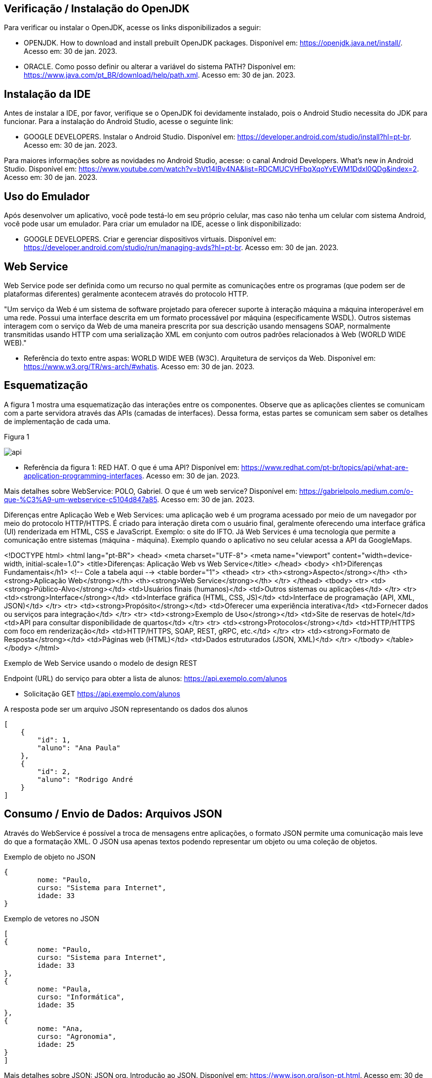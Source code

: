 //caminho padrão para imagens
:imagesdir: images
:figure-caption: Figura
:doctype: book

//gera apresentacao
//pode se baixar os arquivos e add no diretório
:revealjsdir: https://cdnjs.cloudflare.com/ajax/libs/reveal.js/3.8.0

//GERAR ARQUIVOS
//make slides
//make ebook

== Verificação / Instalação do OpenJDK

Para verificar ou instalar o OpenJDK, acesse os links disponibilizados a seguir:

- OPENJDK. How to download and install prebuilt OpenJDK packages. Disponível em: https://openjdk.java.net/install/. Acesso em: 30 de jan. 2023.
- ORACLE. Como posso definir ou alterar a variável do sistema PATH? Disponível em: https://www.java.com/pt_BR/download/help/path.xml. Acesso em: 30 de jan. 2023.

== Instalação da IDE

Antes de instalar a IDE, por favor, verifique se o OpenJDK foi devidamente instalado, pois o Android Studio necessita do JDK para funcionar. Para a instalação do Android Studio, acesse o seguinte link:

- GOOGLE DEVELOPERS. Instalar o Android Studio. Disponível em: https://developer.android.com/studio/install?hl=pt-br. Acesso em: 30 de jan. 2023.

Para maiores informações sobre as novidades no Android Studio, acesse: o canal Android Developers. What's new in Android Studio. Disponível em: https://www.youtube.com/watch?v=bVt14IBv4NA&list=RDCMUCVHFbqXqoYvEWM1Ddxl0QDg&index=2. Acesso em: 30 de jan. 2023.

== Uso do Emulador

Após desenvolver um aplicativo, você pode testá-lo em seu próprio celular, mas caso não tenha um celular com sistema Android, você pode usar um emulador. Para criar um emulador na IDE, acesse o link disponibilizado: 

- GOOGLE DEVELOPERS. Criar e gerenciar dispositivos virtuais. Disponível em: https://developer.android.com/studio/run/managing-avds?hl=pt-br. Acesso em: 30 de jan. 2023.

== Web Service

Web Service pode ser definida como um recurso no qual permite as comunicações entre os programas (que podem ser de plataformas diferentes) geralmente acontecem através do protocolo HTTP.

"Um serviço da Web é um sistema de software projetado para oferecer suporte à interação máquina a máquina interoperável em uma rede. Possui uma interface descrita em um formato processável por máquina (especificamente WSDL). Outros sistemas interagem com o serviço da Web de uma maneira prescrita por sua descrição usando mensagens SOAP, normalmente transmitidas usando HTTP com uma serialização XML em conjunto com outros padrões relacionados à Web (WORLD WIDE WEB)."

- Referência do texto entre aspas: WORLD WIDE WEB (W3C). Arquitetura de serviços da Web. Disponível em: https://www.w3.org/TR/ws-arch/#whatis. Acesso em: 30 de jan. 2023.

== Esquematização

A figura 1 mostra uma esquematização das interações entre os componentes. Observe que as aplicações clientes se comunicam com a parte servidora através das APIs (camadas de interfaces). Dessa forma, estas partes se comunicam sem saber os detalhes de implementação de cada uma.

Figura 1

image::api.png[]

- Referência da figura 1: RED HAT. O que é uma API? Disponível em: https://www.redhat.com/pt-br/topics/api/what-are-application-programming-interfaces. Acesso em: 30 de jan. 2023.

Mais detalhes sobre WebService: POLO, Gabriel. O que é um web service? Disponível em: https://gabrielpolo.medium.com/o-que-%C3%A9-um-webservice-c5104d847a85. Acesso em: 30 de jan. 2023.

Diferenças entre Aplicação Web e Web Services: uma aplicação web é um programa acessado por meio de um navegador por meio do protocolo HTTP/HTTPS. É criado para interação direta com o usuário final, geralmente oferecendo uma interface gráfica (UI) renderizada em HTML, CSS e JavaScript. Exemplo: o site do IFTO. Já Web Services é uma tecnologia que permite a comunicação entre sistemas (máquina - máquina). Exemplo quando o aplicativo no seu celular acessa a API da GoogleMaps.

<!DOCTYPE html>
<html lang="pt-BR">
<head>
    <meta charset="UTF-8">
    <meta name="viewport" content="width=device-width, initial-scale=1.0">
    <title>Diferenças: Aplicação Web vs Web Service</title>
</head>
<body>
    <h1>Diferenças Fundamentais</h1>
    <!-- Cole a tabela aqui -->
    <table border="1">
      <thead>
        <tr>
          <th><strong>Aspecto</strong></th>
          <th><strong>Aplicação Web</strong></th>
          <th><strong>Web Service</strong></th>
        </tr>
      </thead>
      <tbody>
        <tr>
          <td><strong>Público-Alvo</strong></td>
          <td>Usuários finais (humanos)</td>
          <td>Outros sistemas ou aplicações</td>
        </tr>
        <tr>
          <td><strong>Interface</strong></td>
          <td>Interface gráfica (HTML, CSS, JS)</td>
          <td>Interface de programação (API, XML, JSON)</td>
        </tr>
        <tr>
          <td><strong>Propósito</strong></td>
          <td>Oferecer uma experiência interativa</td>
          <td>Fornecer dados ou serviços para integração</td>
        </tr>
        <tr>
          <td><strong>Exemplo de Uso</strong></td>
          <td>Site de reservas de hotel</td>
          <td>API para consultar disponibilidade de quartos</td>
        </tr>
        <tr>
          <td><strong>Protocolos</strong></td>
          <td>HTTP/HTTPS com foco em renderização</td>
          <td>HTTP/HTTPS, SOAP, REST, gRPC, etc.</td>
        </tr>
        <tr>
          <td><strong>Formato de Resposta</strong></td>
          <td>Páginas web (HTML)</td>
          <td>Dados estruturados (JSON, XML)</td>
        </tr>
      </tbody>
    </table>
</body>
</html>

Exemplo de Web Service usando o modelo de design REST

Endpoint (URL) do serviço para obter a lista de alunos: https://api.exemplo.com/alunos

- Solicitação GET https://api.exemplo.com/alunos

A resposta pode ser um arquivo JSON representando os dados dos alunos
[source,xml]
[
    {
        "id": 1,
        "aluno": "Ana Paula"
    },
    {
        "id": 2,
        "aluno": "Rodrigo André
    }
]




== Consumo / Envio de Dados: Arquivos JSON

Através do WebService é possível a troca de mensagens entre aplicações, o formato JSON permite uma comunicação mais leve do que a formatação XML. O JSON usa apenas textos podendo representar um objeto ou uma coleção de objetos. 

Exemplo de objeto no JSON
[source,xml]
{
	nome: "Paulo,
	curso: "Sistema para Internet",
	idade: 33
}

Exemplo de vetores no JSON
[source,xml]
[
{
	nome: "Paulo,
	curso: "Sistema para Internet",
	idade: 33
},
{
	nome: "Paula,
	curso: "Informática",
	idade: 35
},
{
	nome: "Ana,
	curso: "Agronomia",
	idade: 25
}
]

Mais detalhes sobre JSON: JSON org. Introdução ao JSON. Disponível em: https://www.json.org/json-pt.html. Acesso em: 30 de jan. 2023.

Exemplos práticos

Consumo/envio JSON sem biblioteca (exemplo um)

- activity_main.xml
[source,xml]
<?xml version="1.0" encoding="utf-8"?>
<LinearLayout xmlns:android="http://schemas.android.com/apk/res/android"
    xmlns:app="http://schemas.android.com/apk/res-auto"
    xmlns:tools="http://schemas.android.com/tools"
    android:layout_width="match_parent"
    android:layout_height="match_parent"
    android:layout_margin="10dp"
    android:orientation="vertical"
    android:padding="10dp"
    tools:context=".MainActivity" >
    <EditText
        android:id="@+id/editTextNome"
        android:layout_width="match_parent"
        android:layout_height="wrap_content"
        android:hint="Digite seu Nome" />
    <EditText
        android:id="@+id/editTextDisciplina"
        android:layout_width="match_parent"
        android:layout_height="wrap_content"
        android:hint="Digite o nome da Disciplina" />
    <EditText
        android:id="@+id/editTextNota"
        android:layout_width="match_parent"
        android:layout_height="wrap_content"
        android:hint="Digite a Nota" />
    <LinearLayout
        android:layout_width="match_parent"
        android:layout_height="wrap_content"
        android:orientation="horizontal">
        <TableRow
            android:layout_width="match_parent"
            android:layout_height="wrap_content" >
            <Button
                android:id="@+id/buttonAdicionar"
                android:layout_width="0dp"
                android:layout_height="wrap_content"
                android:onClick="criarLista"
                android:layout_weight="1"
                android:text="A" />
            <Button
                android:id="@+id/buttonGerar"
                android:layout_width="0dp"
                android:layout_height="wrap_content"
                android:onClick="gerarJson"
                android:layout_weight="1"
                android:text="G" />
            <Button
                android:id="@+id/buttonConsumir"
                android:layout_width="0dp"
                android:layout_height="wrap_content"
                android:onClick="abrirTela"
                android:layout_weight="1"
                android:text="C" />
        </TableRow>
    </LinearLayout>
    <TextView
        android:id="@+id/textViewResultado"
        android:layout_width="wrap_content"
        android:layout_height="wrap_content"
        android:text="Resultado" />
</LinearLayout>

- MainActivity.java
[source,java]
import androidx.appcompat.app.AppCompatActivity;
import android.content.Intent;
import android.os.Bundle;
import android.view.View;
import android.widget.Button;
import android.widget.EditText;
import android.widget.TextView;
import android.widget.Toast;
import org.json.JSONArray;
import org.json.JSONException;
import org.json.JSONObject;
import java.util.ArrayList;
import java.util.List;
public class MainActivity extends AppCompatActivity {
    private EditText editTextNome,editTextDisciplina,editTextNota;
    private Button buttonAdicionar,buttonGerar,buttonConsumir;
    private List<Estudante> lista;
    private TextView textViewResultado;
    private String retorno;
    @Override
    protected void onCreate(Bundle savedInstanceState) {
        super.onCreate(savedInstanceState);
        setContentView(R.layout.activity_main);
        editTextNome = findViewById(R.id.editTextNome);
        editTextDisciplina = findViewById(R.id.editTextDisciplina);
        editTextNota = findViewById(R.id.editTextNota);
        buttonAdicionar = findViewById(R.id.buttonAdicionar);
        buttonGerar = findViewById(R.id.buttonGerar);
        buttonConsumir = findViewById(R.id.buttonConsumir);
        textViewResultado = findViewById(R.id.textViewResultado);
        lista = new ArrayList<>();
    }
    public  void criarLista(View v){
        lista.add(new Estudante(editTextNome.getText().toString(),
                editTextDisciplina.getText().toString(),
                Integer.parseInt(editTextNota.getText().toString())));
        Toast.makeText(getApplicationContext(), "Intem inserido", Toast.LENGTH_SHORT).show();
    }
    public  String criarJson(){
        JSONArray jsonArray = new JSONArray();
        for (int i=0;i<lista.size();i++){
            JSONObject jsonObject = new JSONObject();
            try {
                jsonObject.put("nomeEstudante",lista.get(i).getNome());
                jsonObject.put("disciplinaEstudante",lista.get(i).getDisciplina());
                jsonObject.put("notaEstudante",lista.get(i).getNota());
                jsonArray.put(jsonObject);
            } catch (JSONException e) {
                e.printStackTrace();
            }
        }
        return "{estudantes:"+jsonArray.toString()+"}";
    }
    public void gerarJson(View v){
        retorno = criarJson();
        textViewResultado.setText(retorno);
    }
    public void abrirTela(View v){
        Intent intent = new Intent(getApplicationContext(),SegundaActivity.class);
        intent.putExtra("dados",retorno);
        startActivity(intent);
    }
}

- Estudante.java
[source,java]
public class Estudante {
    private  String nome,disciplina;
    private  int nota;
    public Estudante(String nome, String disciplina, int nota) {
        this.nome = nome;
        this.disciplina = disciplina;
        this.nota = nota;
    }
    public Estudante() {
    }
    public String getNome() {
        return nome;
    }
    public void setNome(String nome) {
        this.nome = nome;
    }
    public String getDisciplina() {
        return disciplina;
    }
    public void setDisciplina(String disciplina) {
        this.disciplina = disciplina;
    }
    public int getNota() {
        return nota;
    }
    public void setNota(int nota) {
        this.nota = nota;
    }
    @Override
    public String toString() {
        return "Estudante{" +
                "nome='" + nome + '\'' +
                '}';
    }
}

- activity_segunda.xml
[source,xml]
<?xml version="1.0" encoding="utf-8"?>
<LinearLayout xmlns:android="http://schemas.android.com/apk/res/android"
    xmlns:app="http://schemas.android.com/apk/res-auto"
    xmlns:tools="http://schemas.android.com/tools"
    android:layout_width="match_parent"
    android:layout_height="match_parent"
    android:layout_margin="10dp"
    android:orientation="vertical"
    tools:context=".SegundaActivity">
    <ListView
        android:id="@+id/listViewDados"
        android:layout_width="wrap_content"
        android:layout_height="wrap_content"
        android:padding="10dp" />
</LinearLayout>

- SegundaActivity.java
[source,java]
import androidx.appcompat.app.AlertDialog;
import androidx.appcompat.app.AppCompatActivity;
import android.content.DialogInterface;
import android.os.Bundle;
import android.view.View;
import android.widget.AdapterView;
import android.widget.ArrayAdapter;
import android.widget.ListView;
import android.widget.Toast;
import org.json.JSONArray;
import org.json.JSONException;
import org.json.JSONObject;
import java.util.ArrayList;
import java.util.List;
public class SegundaActivity extends AppCompatActivity implements AdapterView.OnItemClickListener {
    private  String dadosJSON;
    private ListView listView;
    private List<Estudante>lista;
    private ArrayAdapter<Estudante>adapter;
    @Override
    protected void onCreate(Bundle savedInstanceState) {
        super.onCreate(savedInstanceState);
        setContentView(R.layout.activity_segunda);
        dadosJSON = getIntent().getStringExtra("dados");
        listView = findViewById(R.id.listViewDados);
        lista = consumirJSON();
        adapter = new ArrayAdapter<>(this,android.R.layout.simple_list_item_1,lista);
        listView.setAdapter(adapter);
        listView.setOnItemClickListener(this);
    }
    @Override
    public void onItemClick(AdapterView<?> parent, View view, int position, long id) {
        AlertDialog alertDialog1 = new AlertDialog.Builder(SegundaActivity.this).create();
        alertDialog1.setTitle("Dados Estudante");
        alertDialog1.setMessage("Nome : "+lista.get(position).getNome() +"\nDisciplina : "+
                lista.get(position).getDisciplina()+
                "\nNota : "+lista.get(position).getNota());
        alertDialog1.show();
    }
    private List<Estudante> consumirJSON() {
        List<Estudante> listaEstudantes = new ArrayList<>();
        try {
            JSONObject jsonObject = new JSONObject(dadosJSON);
            JSONArray jsonArray = jsonObject.getJSONArray("estudantes");
            for ( int i=0;i<jsonArray.length();i++){
                JSONObject object =jsonArray.getJSONObject(i);
                Estudante estudante = new Estudante();
                estudante.setNome(object.getString("nomeEstudante"));
                estudante.setDisciplina(object.getString("disciplinaEstudante"));
                estudante.setNota(object.getInt("notaEstudante"));
                listaEstudantes.add(estudante);
            }
        } catch (JSONException e) {
            e.printStackTrace();
        }
        return listaEstudantes;
    }
}

No exemplo anterior foi usado o JSON de forma nativa. Existe uma opção mais fácil para criar e consumir o arquivo usando outras bibliotecas. Veja o exemplo do mesmo projeto, porém usando a biblioteca Gson.

Consumo/envio JSON com biblioteca (exemplo dois)

- MainActivity.java
[source,java]
import androidx.appcompat.app.AppCompatActivity;
import android.content.Intent;
import android.os.Bundle;
import android.view.View;
import android.widget.Button;
import android.widget.EditText;
import android.widget.TextView;
import android.widget.Toast;
import com.google.gson.Gson;
import org.json.JSONArray;
import org.json.JSONException;
import org.json.JSONObject;
import java.util.ArrayList;
import java.util.List;
public class MainActivity extends AppCompatActivity {
    private EditText editTextNome, editTextDisciplina,
            editTextNota;
    private Button buttonAdd, buttonGerar, buttonConsumir;
    private List<Estudante> lista;
    private TextView textViewResultado;
    private String retorno;
    @Override
    protected void onCreate(Bundle savedInstanceState) {
        super.onCreate(savedInstanceState);
        setContentView(R.layout.activity_main);
        editTextNome = findViewById(R.id.editTextNome);
        editTextDisciplina = findViewById(R.id.editTextDisciplina);
        editTextNota = findViewById(R.id.editTextNota);
        textViewResultado = findViewById(R.id.textViewResultado);
        buttonAdd = findViewById(R.id.buttonAdd);
        buttonGerar = findViewById(R.id.buttonGerar);
        buttonConsumir = findViewById(R.id.buttonConsumir);
        lista = new ArrayList<>();
    }//onCreate
    public void criarLista(View v){
        lista.add(new Estudante(editTextNome.getText().toString(),
               editTextDisciplina.getText().toString(),
                Integer.parseInt(editTextNota.getText().toString())));
        Toast.makeText(getApplicationContext(),"item inserido",Toast.LENGTH_SHORT).show();
    }//
    public String criarJSON(List<Estudante> dados){
        Gson gson = new Gson();	//cria o objeto para acessar os recursos da biblioteca
        String stringJson = gson.toJson(dados);    //observe que é necessário apenas um método para converter a lista de objetos em uma String
        return stringJson;
    }//method
    public void gerarJSON(View v){
        retorno = criarJSON(lista);
        textViewResultado.setText(retorno);
    }//method
    public void abrirTela(View v){
        Intent it = new Intent(getApplicationContext(),SegundaActivity.class);
        it.putExtra("dados",retorno);
        startActivity(it);
    }//method
}//class

- SegundaActivity.java
[source,java]
import androidx.appcompat.app.AppCompatActivity;
import android.os.Bundle;
import android.widget.ArrayAdapter;
import android.widget.ListView;
import android.widget.Toast;
import com.google.gson.Gson;
import com.google.gson.reflect.TypeToken;
import org.json.JSONArray;
import org.json.JSONException;
import java.lang.reflect.Type;
import java.util.ArrayList;
import java.util.Arrays;
import java.util.List;
public class SegundaActivity extends AppCompatActivity {
    private String dadosJSON;
    private ListView listView;
    private List<Estudante> lista;
    private ArrayAdapter<Estudante> adapter;
    @Override
    protected void onCreate(Bundle savedInstanceState) {
        super.onCreate(savedInstanceState);
        setContentView(R.layout.activity_segunda);
        dadosJSON = getIntent().getStringExtra("dados");
        Toast.makeText(getApplicationContext(),dadosJSON,Toast.LENGTH_LONG).show();
        listView = findViewById(R.id.listaViewDados);
        lista = consumirJSON();
        adapter = new ArrayAdapter(this,android.R.layout.simple_list_item_1,
                lista);
        listView.setAdapter(adapter);
    }//onCreate
    private List<Estudante> consumirJSON(){
        String resultado = "";
        List<Estudante> listaEstudantes = null;
        if(dadosJSON!=null){
            Gson gson = new Gson();  //cria o objeto para acessar os recursos da biblioteca
            Type type = new TypeToken<List<Estudante>>(){}.getType();  //classe genérica que possibilita obter os dados no mesmo tipo que foi definido em tempo de execução   
             listaEstudantes = gson.fromJson(dadosJSON, type);  //converse o arquivo JSON em uma lista de estudantes.
            Toast.makeText(getApplicationContext(),listaEstudantes.toString(),
                       Toast.LENGTH_LONG).show();
        }//if
        return listaEstudantes;
    }//method
}//class

Classe TypenToken: classe genérica presente na lib GSON que possibilita obter um tipo de dado em tempo de execução e recuperá-lo. Para mais detalhes da classe acesse a documentação do Java, disponível em: https://www.javadoc.io/doc/com.google.code.gson/gson/2.6.2/com/google/gson/reflect/TypeToken.html.














